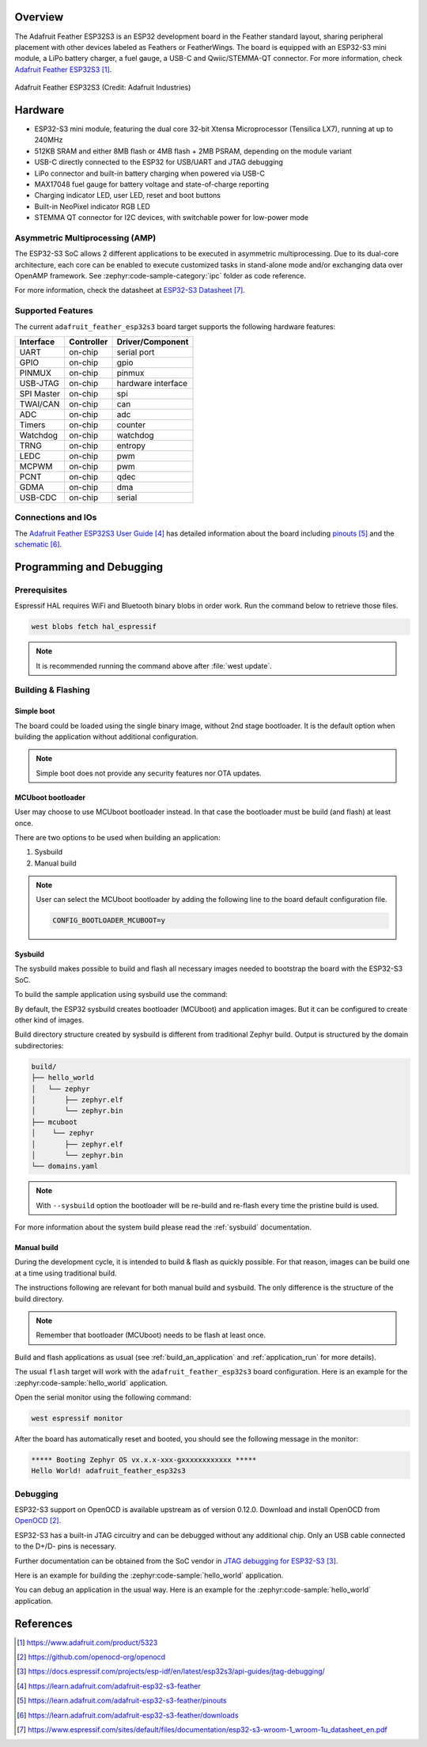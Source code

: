 .. zephyr:board:: adafruit_feather_esp32s3

Overview
********

The Adafruit Feather ESP32S3 is an ESP32 development board in the Feather
standard layout, sharing peripheral placement with other devices labeled as
Feathers or FeatherWings. The board is equipped with an ESP32-S3 mini module, a
LiPo battery charger, a fuel gauge, a USB-C and Qwiic/STEMMA-QT connector. For
more information, check `Adafruit Feather ESP32S3`_.

.. figure:: img/adafruit_feather_esp32s3.webp
   :width: 640px
   :align: center
   :alt: Board Name

   Adafruit Feather ESP32S3 (Credit: Adafruit Industries)

Hardware
********

- ESP32-S3 mini module, featuring the dual core 32-bit Xtensa Microprocessor
  (Tensilica LX7), running at up to 240MHz
- 512KB SRAM and either 8MB flash or 4MB flash + 2MB PSRAM, depending on the
  module variant
- USB-C directly connected to the ESP32 for USB/UART and JTAG debugging
- LiPo connector and built-in battery charging when powered via USB-C
- MAX17048 fuel gauge for battery voltage and state-of-charge reporting
- Charging indicator LED, user LED, reset and boot buttons
- Built-in NeoPixel indicator RGB LED
- STEMMA QT connector for I2C devices, with switchable power for low-power mode

Asymmetric Multiprocessing (AMP)
================================

The ESP32-S3 SoC allows 2 different applications to be executed in asymmetric
multiprocessing. Due to its dual-core architecture, each core can be enabled to
execute customized tasks in stand-alone mode and/or exchanging data over OpenAMP
framework. See :zephyr:code-sample-category:`ipc` folder as code reference.

For more information, check the datasheet at `ESP32-S3 Datasheet`_.

Supported Features
==================

The current ``adafruit_feather_esp32s3`` board target supports the following
hardware features:

+------------+------------+-------------------------------------+
| Interface  | Controller | Driver/Component                    |
+============+============+=====================================+
| UART       | on-chip    | serial port                         |
+------------+------------+-------------------------------------+
| GPIO       | on-chip    | gpio                                |
+------------+------------+-------------------------------------+
| PINMUX     | on-chip    | pinmux                              |
+------------+------------+-------------------------------------+
| USB-JTAG   | on-chip    | hardware interface                  |
+------------+------------+-------------------------------------+
| SPI Master | on-chip    | spi                                 |
+------------+------------+-------------------------------------+
| TWAI/CAN   | on-chip    | can                                 |
+------------+------------+-------------------------------------+
| ADC        | on-chip    | adc                                 |
+------------+------------+-------------------------------------+
| Timers     | on-chip    | counter                             |
+------------+------------+-------------------------------------+
| Watchdog   | on-chip    | watchdog                            |
+------------+------------+-------------------------------------+
| TRNG       | on-chip    | entropy                             |
+------------+------------+-------------------------------------+
| LEDC       | on-chip    | pwm                                 |
+------------+------------+-------------------------------------+
| MCPWM      | on-chip    | pwm                                 |
+------------+------------+-------------------------------------+
| PCNT       | on-chip    | qdec                                |
+------------+------------+-------------------------------------+
| GDMA       | on-chip    | dma                                 |
+------------+------------+-------------------------------------+
| USB-CDC    | on-chip    | serial                              |
+------------+------------+-------------------------------------+

Connections and IOs
===================

The `Adafruit Feather ESP32S3 User Guide`_ has detailed information about the
board including `pinouts`_ and the `schematic`_.

Programming and Debugging
*************************

Prerequisites
=============

Espressif HAL requires WiFi and Bluetooth binary blobs in order work. Run the
command below to retrieve those files.

.. code-block:: console

   west blobs fetch hal_espressif

.. note::

   It is recommended running the command above after :file:`west update`.

Building & Flashing
===================

Simple boot
-----------

The board could be loaded using the single binary image, without 2nd stage
bootloader. It is the default option when building the application without
additional configuration.

.. note::

   Simple boot does not provide any security features nor OTA updates.

MCUboot bootloader
------------------

User may choose to use MCUboot bootloader instead. In that case the bootloader
must be build (and flash) at least once.

There are two options to be used when building an application:

1. Sysbuild
2. Manual build

.. note::

   User can select the MCUboot bootloader by adding the following line
   to the board default configuration file.

   .. code:: cfg

      CONFIG_BOOTLOADER_MCUBOOT=y

Sysbuild
--------

The sysbuild makes possible to build and flash all necessary images needed to
bootstrap the board with the ESP32-S3 SoC.

To build the sample application using sysbuild use the command:

.. zephyr-app-commands::
   :tool: west
   :zephyr-app: samples/hello_world
   :board: adafruit_feather_esp32s3/esp32s3/procpu
   :goals: build
   :west-args: --sysbuild
   :compact:

By default, the ESP32 sysbuild creates bootloader (MCUboot) and application
images. But it can be configured to create other kind of images.

Build directory structure created by sysbuild is different from traditional
Zephyr build. Output is structured by the domain subdirectories:

.. code-block::

  build/
  ├── hello_world
  │   └── zephyr
  │       ├── zephyr.elf
  │       └── zephyr.bin
  ├── mcuboot
  │    └── zephyr
  │       ├── zephyr.elf
  │       └── zephyr.bin
  └── domains.yaml

.. note::

   With ``--sysbuild`` option the bootloader will be re-build and re-flash
   every time the pristine build is used.

For more information about the system build please read the :ref:`sysbuild`
documentation.

Manual build
------------

During the development cycle, it is intended to build & flash as quickly
possible. For that reason, images can be build one at a time using traditional
build.

The instructions following are relevant for both manual build and sysbuild.
The only difference is the structure of the build directory.

.. note::

   Remember that bootloader (MCUboot) needs to be flash at least once.

Build and flash applications as usual (see :ref:`build_an_application` and
:ref:`application_run` for more details).

.. zephyr-app-commands::
   :zephyr-app: samples/hello_world
   :board: adafruit_feather_esp32s3/esp32s3/procpu
   :goals: build

The usual ``flash`` target will work with the ``adafruit_feather_esp32s3`` board
configuration. Here is an example for the :zephyr:code-sample:`hello_world`
application.

.. zephyr-app-commands::
   :zephyr-app: samples/hello_world
   :board: adafruit_feather_esp32s3/esp32s3/procpu
   :goals: flash

Open the serial monitor using the following command:

.. code-block:: shell

   west espressif monitor

After the board has automatically reset and booted, you should see the following
message in the monitor:

.. code-block:: console

   ***** Booting Zephyr OS vx.x.x-xxx-gxxxxxxxxxxxx *****
   Hello World! adafruit_feather_esp32s3

Debugging
=========

ESP32-S3 support on OpenOCD is available upstream as of version 0.12.0. Download
and install OpenOCD from `OpenOCD`_.

ESP32-S3 has a built-in JTAG circuitry and can be debugged without any
additional chip. Only an USB cable connected to the D+/D- pins is necessary.

Further documentation can be obtained from the SoC vendor in `JTAG debugging
for ESP32-S3`_.

Here is an example for building the :zephyr:code-sample:`hello_world`
application.

.. zephyr-app-commands::
   :zephyr-app: samples/hello_world
   :board: adafruit_feather_esp32s3/esp32s3/procpu
   :goals: build flash

You can debug an application in the usual way. Here is an example for the
:zephyr:code-sample:`hello_world` application.

.. zephyr-app-commands::
   :zephyr-app: samples/hello_world
   :board: adafruit_feather_esp32s3/esp32s3/procpu
   :goals: debug

References
**********

.. target-notes::

.. _`Adafruit Feather ESP32S3`:
   https://www.adafruit.com/product/5323

.. _`OpenOCD`:
   https://github.com/openocd-org/openocd

.. _`JTAG debugging for ESP32-S3`:
   https://docs.espressif.com/projects/esp-idf/en/latest/esp32s3/api-guides/jtag-debugging/

.. _Adafruit Feather ESP32S3 User Guide:
   https://learn.adafruit.com/adafruit-esp32-s3-feather

.. _pinouts:
   https://learn.adafruit.com/adafruit-esp32-s3-feather/pinouts

.. _schematic:
   https://learn.adafruit.com/adafruit-esp32-s3-feather/downloads

.. _ESP32-S3 Datasheet:
   https://www.espressif.com/sites/default/files/documentation/esp32-s3-wroom-1_wroom-1u_datasheet_en.pdf

.. _ESP32 Technical Reference Manual:
   https://www.espressif.com/sites/default/files/documentation/esp32-s3_technical_reference_manual_en.pdf
